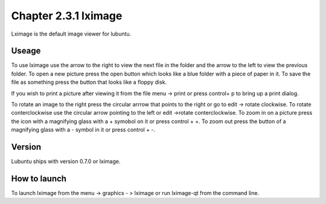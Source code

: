 Chapter 2.3.1 lximage
=====================

Lximage is the default image viewer for lubuntu. 

Useage
------
To use lximage use the arrow to the right to view the next file in the folder and the arrow to the left to view the previous folder. To open a new picture press the open button which looks like a blue folder with a piece of paper in it. To save the file as something press the button that looks like a floppy disk.

If you wish to print a picture after viewing it from the file menu -> print or press control+ p to bring up a print dialog.

To rotate an image to the right press the circular arrrow that points to the right or go to edit -> rotate clockwise. To rotate conterclockwise use the circular arrow pointing to the left or edit ->rotate conterclockwise. To zoom in on a picture press the icon with a magnifying glass with a + symobol on it or press control + +. To zoom out press the button of a magnifying glass with a - symbol in it or press control + -.    

Version
-------
Lubuntu ships with version 0.7.0 or lximage. 

How to launch
-------------
To launch lximage from the menu -> graphics - > lximage or run lximage-qt from the command line.  
